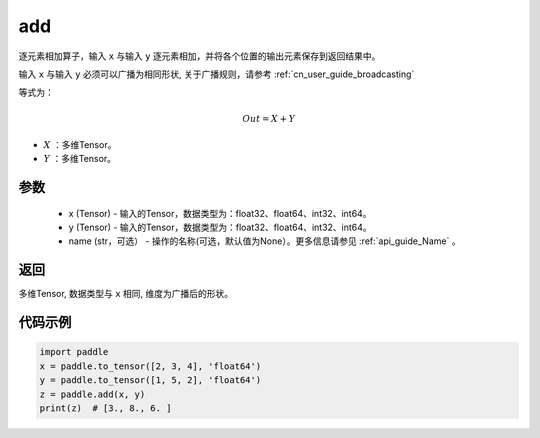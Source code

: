 .. _cn_api_tensor_add:

add
-------------------------------

.. py:function:: paddle.add(x, y, name=None)



逐元素相加算子，输入 ``x`` 与输入 ``y`` 逐元素相加，并将各个位置的输出元素保存到返回结果中。

输入 ``x`` 与输入 ``y`` 必须可以广播为相同形状, 关于广播规则，请参考 :ref:`cn_user_guide_broadcasting`

等式为：

.. math::
        Out = X + Y

- :math:`X` ：多维Tensor。
- :math:`Y` ：多维Tensor。

参数
:::::::::
    - x (Tensor) - 输入的Tensor，数据类型为：float32、float64、int32、int64。
    - y (Tensor) - 输入的Tensor，数据类型为：float32、float64、int32、int64。
    - name (str，可选） - 操作的名称(可选，默认值为None）。更多信息请参见 :ref:`api_guide_Name` 。

返回
:::::::::
多维Tensor, 数据类型与 ``x`` 相同, 维度为广播后的形状。


代码示例
:::::::::

..  code-block:: python

    import paddle
    x = paddle.to_tensor([2, 3, 4], 'float64')
    y = paddle.to_tensor([1, 5, 2], 'float64')
    z = paddle.add(x, y)
    print(z)  # [3., 8., 6. ]
